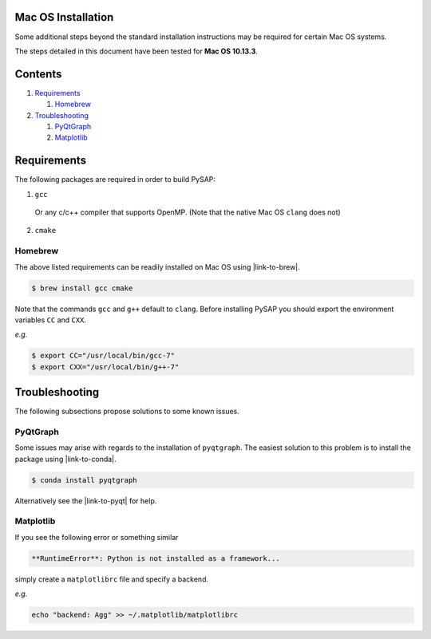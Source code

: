 Mac OS Installation
===================

Some additional steps beyond the standard installation instructions may be
required for certain Mac OS systems.

The steps detailed in this document have been tested for **Mac OS 10.13.3**.


Contents
========

1. `Requirements`_

   1. `Homebrew`_

2. `Troubleshooting`_

   1. `PyQtGraph`_
   2. `Matplotlib`_

Requirements
============

The following packages are required in order to build PySAP:

1. ``gcc``

  Or any c/c++ compiler that supports OpenMP. (Note that the native Mac
  OS ``clang`` does not)

2. ``cmake``

Homebrew
--------

The above listed requirements can be readily installed on Mac OS using |link-to-brew|.

.. |link-to-brew| raw:: html

  <a href="https://brew.sh/"
  target="_blank">Homebrew</a>

.. code-block:: bash

  $ brew install gcc cmake

Note that the commands ``gcc`` and ``g++`` default to ``clang``. Before
installing PySAP you should export the environment variables ``CC`` and ``CXX``.

*e.g.*

.. code-block:: bash

  $ export CC="/usr/local/bin/gcc-7"
  $ export CXX="/usr/local/bin/g++-7"

Troubleshooting
===============

The following subsections propose solutions to some known issues.

PyQtGraph
---------

Some issues may arise with regards to the installation of ``pyqtgraph``. The
easiest solution to this problem is to install the package using |link-to-conda|.

.. |link-to-conda| raw:: html

  <a href="https://conda.io/docs/"
  target="_blank">Anaconda</a>

.. code-block:: bash

  $ conda install pyqtgraph

Alternatively see the |link-to-pyqt| for help.

.. |link-to-pyqt| raw:: html

  <a href="http://www.pyqtgraph.org/"
  target="_blank">PyQtGraph homepage</a>

Matplotlib
----------

If you see the following error or something similar

.. code-block:: bash

  **RuntimeError**: Python is not installed as a framework...

simply create a ``matplotlibrc`` file and specify a backend.

*e.g.*

.. code-block:: bash

  echo "backend: Agg" >> ~/.matplotlib/matplotlibrc
